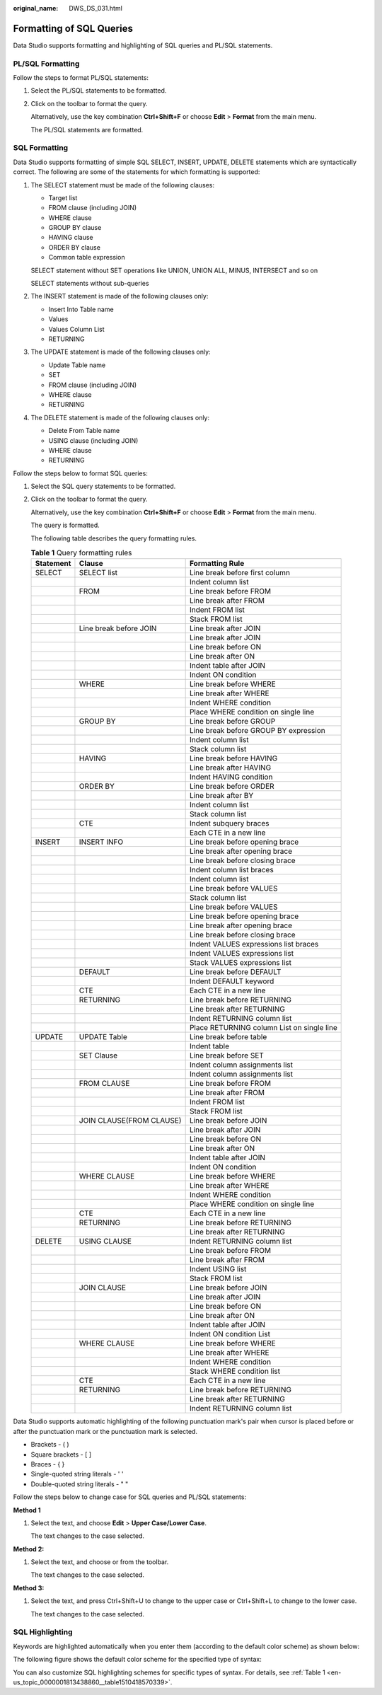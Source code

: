 :original_name: DWS_DS_031.html

.. _DWS_DS_031:

Formatting of SQL Queries
=========================

Data Studio supports formatting and highlighting of SQL queries and PL/SQL statements.

PL/SQL Formatting
-----------------

Follow the steps to format PL/SQL statements:

#. Select the PL/SQL statements to be formatted.

#. Click |image1| on the toolbar to format the query.

   Alternatively, use the key combination **Ctrl+Shift+F** or choose **Edit** > **Format** from the main menu.

   The PL/SQL statements are formatted.

SQL Formatting
--------------

Data Studio supports formatting of simple SQL SELECT, INSERT, UPDATE, DELETE statements which are syntactically correct. The following are some of the statements for which formatting is supported:

#. The SELECT statement must be made of the following clauses:

   -  Target list
   -  FROM clause (including JOIN)
   -  WHERE clause
   -  GROUP BY clause
   -  HAVING clause
   -  ORDER BY clause
   -  Common table expression

   SELECT statement without SET operations like UNION, UNION ALL, MINUS, INTERSECT and so on

   SELECT statements without sub-queries

#. The INSERT statement is made of the following clauses only:

   -  Insert Into Table name
   -  Values
   -  Values Column List
   -  RETURNING

#. The UPDATE statement is made of the following clauses only:

   -  Update Table name
   -  SET
   -  FROM clause (including JOIN)
   -  WHERE clause
   -  RETURNING

#. The DELETE statement is made of the following clauses only:

   -  Delete From Table name
   -  USING clause (including JOIN)
   -  WHERE clause
   -  RETURNING

Follow the steps below to format SQL queries:

#. Select the SQL query statements to be formatted.

#. Click |image2| on the toolbar to format the query.

   Alternatively, use the key combination **Ctrl+Shift+F** or choose **Edit** > **Format** from the main menu.

   The query is formatted.

   The following table describes the query formatting rules.

   .. table:: **Table 1** Query formatting rules

      +-----------+--------------------------+--------------------------------------------+
      | Statement | Clause                   | Formatting Rule                            |
      +===========+==========================+============================================+
      | SELECT    | SELECT list              | Line break before first column             |
      +-----------+--------------------------+--------------------------------------------+
      |           |                          | Indent column list                         |
      +-----------+--------------------------+--------------------------------------------+
      |           | FROM                     | Line break before FROM                     |
      +-----------+--------------------------+--------------------------------------------+
      |           |                          | Line break after FROM                      |
      +-----------+--------------------------+--------------------------------------------+
      |           |                          | Indent FROM list                           |
      +-----------+--------------------------+--------------------------------------------+
      |           |                          | Stack FROM list                            |
      +-----------+--------------------------+--------------------------------------------+
      |           | Line break before JOIN   | Line break after JOIN                      |
      +-----------+--------------------------+--------------------------------------------+
      |           |                          | Line break after JOIN                      |
      +-----------+--------------------------+--------------------------------------------+
      |           |                          | Line break before ON                       |
      +-----------+--------------------------+--------------------------------------------+
      |           |                          | Line break after ON                        |
      +-----------+--------------------------+--------------------------------------------+
      |           |                          | Indent table after JOIN                    |
      +-----------+--------------------------+--------------------------------------------+
      |           |                          | Indent ON condition                        |
      +-----------+--------------------------+--------------------------------------------+
      |           | WHERE                    | Line break before WHERE                    |
      +-----------+--------------------------+--------------------------------------------+
      |           |                          | Line break after WHERE                     |
      +-----------+--------------------------+--------------------------------------------+
      |           |                          | Indent WHERE condition                     |
      +-----------+--------------------------+--------------------------------------------+
      |           |                          | Place WHERE condition on single line       |
      +-----------+--------------------------+--------------------------------------------+
      |           | GROUP BY                 | Line break before GROUP                    |
      +-----------+--------------------------+--------------------------------------------+
      |           |                          | Line break before GROUP BY expression      |
      +-----------+--------------------------+--------------------------------------------+
      |           |                          | Indent column list                         |
      +-----------+--------------------------+--------------------------------------------+
      |           |                          | Stack column list                          |
      +-----------+--------------------------+--------------------------------------------+
      |           | HAVING                   | Line break before HAVING                   |
      +-----------+--------------------------+--------------------------------------------+
      |           |                          | Line break after HAVING                    |
      +-----------+--------------------------+--------------------------------------------+
      |           |                          | Indent HAVING condition                    |
      +-----------+--------------------------+--------------------------------------------+
      |           | ORDER BY                 | Line break before ORDER                    |
      +-----------+--------------------------+--------------------------------------------+
      |           |                          | Line break after BY                        |
      +-----------+--------------------------+--------------------------------------------+
      |           |                          | Indent column list                         |
      +-----------+--------------------------+--------------------------------------------+
      |           |                          | Stack column list                          |
      +-----------+--------------------------+--------------------------------------------+
      |           | CTE                      | Indent subquery braces                     |
      +-----------+--------------------------+--------------------------------------------+
      |           |                          | Each CTE in a new line                     |
      +-----------+--------------------------+--------------------------------------------+
      | INSERT    | INSERT INFO              | Line break before opening brace            |
      +-----------+--------------------------+--------------------------------------------+
      |           |                          | Line break after opening brace             |
      +-----------+--------------------------+--------------------------------------------+
      |           |                          | Line break before closing brace            |
      +-----------+--------------------------+--------------------------------------------+
      |           |                          | Indent column list braces                  |
      +-----------+--------------------------+--------------------------------------------+
      |           |                          | Indent column list                         |
      +-----------+--------------------------+--------------------------------------------+
      |           |                          | Line break before VALUES                   |
      +-----------+--------------------------+--------------------------------------------+
      |           |                          | Stack column list                          |
      +-----------+--------------------------+--------------------------------------------+
      |           |                          | Line break before VALUES                   |
      +-----------+--------------------------+--------------------------------------------+
      |           |                          | Line break before opening brace            |
      +-----------+--------------------------+--------------------------------------------+
      |           |                          | Line break after opening brace             |
      +-----------+--------------------------+--------------------------------------------+
      |           |                          | Line break before closing brace            |
      +-----------+--------------------------+--------------------------------------------+
      |           |                          | Indent VALUES expressions list braces      |
      +-----------+--------------------------+--------------------------------------------+
      |           |                          | Indent VALUES expressions list             |
      +-----------+--------------------------+--------------------------------------------+
      |           |                          | Stack VALUES expressions list              |
      +-----------+--------------------------+--------------------------------------------+
      |           | DEFAULT                  | Line break before DEFAULT                  |
      +-----------+--------------------------+--------------------------------------------+
      |           |                          | Indent DEFAULT keyword                     |
      +-----------+--------------------------+--------------------------------------------+
      |           | CTE                      | Each CTE in a new line                     |
      +-----------+--------------------------+--------------------------------------------+
      |           | RETURNING                | Line break before RETURNING                |
      +-----------+--------------------------+--------------------------------------------+
      |           |                          | Line break after RETURNING                 |
      +-----------+--------------------------+--------------------------------------------+
      |           |                          | Indent RETURNING column list               |
      +-----------+--------------------------+--------------------------------------------+
      |           |                          | Place RETURNING column List on single line |
      +-----------+--------------------------+--------------------------------------------+
      | UPDATE    | UPDATE Table             | Line break before table                    |
      +-----------+--------------------------+--------------------------------------------+
      |           |                          | Indent table                               |
      +-----------+--------------------------+--------------------------------------------+
      |           | SET Clause               | Line break before SET                      |
      +-----------+--------------------------+--------------------------------------------+
      |           |                          | Indent column assignments list             |
      +-----------+--------------------------+--------------------------------------------+
      |           |                          | Indent column assignments list             |
      +-----------+--------------------------+--------------------------------------------+
      |           | FROM CLAUSE              | Line break before FROM                     |
      +-----------+--------------------------+--------------------------------------------+
      |           |                          | Line break after FROM                      |
      +-----------+--------------------------+--------------------------------------------+
      |           |                          | Indent FROM list                           |
      +-----------+--------------------------+--------------------------------------------+
      |           |                          | Stack FROM list                            |
      +-----------+--------------------------+--------------------------------------------+
      |           | JOIN CLAUSE(FROM CLAUSE) | Line break before JOIN                     |
      +-----------+--------------------------+--------------------------------------------+
      |           |                          | Line break after JOIN                      |
      +-----------+--------------------------+--------------------------------------------+
      |           |                          | Line break before ON                       |
      +-----------+--------------------------+--------------------------------------------+
      |           |                          | Line break after ON                        |
      +-----------+--------------------------+--------------------------------------------+
      |           |                          | Indent table after JOIN                    |
      +-----------+--------------------------+--------------------------------------------+
      |           |                          | Indent ON condition                        |
      +-----------+--------------------------+--------------------------------------------+
      |           | WHERE CLAUSE             | Line break before WHERE                    |
      +-----------+--------------------------+--------------------------------------------+
      |           |                          | Line break after WHERE                     |
      +-----------+--------------------------+--------------------------------------------+
      |           |                          | Indent WHERE condition                     |
      +-----------+--------------------------+--------------------------------------------+
      |           |                          | Place WHERE condition on single line       |
      +-----------+--------------------------+--------------------------------------------+
      |           | CTE                      | Each CTE in a new line                     |
      +-----------+--------------------------+--------------------------------------------+
      |           | RETURNING                | Line break before RETURNING                |
      +-----------+--------------------------+--------------------------------------------+
      |           |                          | Line break after RETURNING                 |
      +-----------+--------------------------+--------------------------------------------+
      | DELETE    | USING CLAUSE             | Indent RETURNING column list               |
      +-----------+--------------------------+--------------------------------------------+
      |           |                          | Line break before FROM                     |
      +-----------+--------------------------+--------------------------------------------+
      |           |                          | Line break after FROM                      |
      +-----------+--------------------------+--------------------------------------------+
      |           |                          | Indent USING list                          |
      +-----------+--------------------------+--------------------------------------------+
      |           |                          | Stack FROM list                            |
      +-----------+--------------------------+--------------------------------------------+
      |           | JOIN CLAUSE              | Line break before JOIN                     |
      +-----------+--------------------------+--------------------------------------------+
      |           |                          | Line break after JOIN                      |
      +-----------+--------------------------+--------------------------------------------+
      |           |                          | Line break before ON                       |
      +-----------+--------------------------+--------------------------------------------+
      |           |                          | Line break after ON                        |
      +-----------+--------------------------+--------------------------------------------+
      |           |                          | Indent table after JOIN                    |
      +-----------+--------------------------+--------------------------------------------+
      |           |                          | Indent ON condition List                   |
      +-----------+--------------------------+--------------------------------------------+
      |           | WHERE CLAUSE             | Line break before WHERE                    |
      +-----------+--------------------------+--------------------------------------------+
      |           |                          | Line break after WHERE                     |
      +-----------+--------------------------+--------------------------------------------+
      |           |                          | Indent WHERE condition                     |
      +-----------+--------------------------+--------------------------------------------+
      |           |                          | Stack WHERE condition list                 |
      +-----------+--------------------------+--------------------------------------------+
      |           | CTE                      | Each CTE in a new line                     |
      +-----------+--------------------------+--------------------------------------------+
      |           | RETURNING                | Line break before RETURNING                |
      +-----------+--------------------------+--------------------------------------------+
      |           |                          | Line break after RETURNING                 |
      +-----------+--------------------------+--------------------------------------------+
      |           |                          | Indent RETURNING column list               |
      +-----------+--------------------------+--------------------------------------------+

Data Studio supports automatic highlighting of the following punctuation mark's pair when cursor is placed before or after the punctuation mark or the punctuation mark is selected.

-  Brackets - ( )
-  Square brackets - [ ]
-  Braces - { }
-  Single-quoted string literals - ' '
-  Double-quoted string literals - " "

Follow the steps below to change case for SQL queries and PL/SQL statements:

**Method 1**

#. Select the text, and choose **Edit** > **Upper Case/Lower Case**.

   The text changes to the case selected.

**Method 2:**

#. Select the text, and choose |image3| or |image4| from the toolbar.

   The text changes to the case selected.

**Method 3:**

#. Select the text, and press Ctrl+Shift+U to change to the upper case or Ctrl+Shift+L to change to the lower case.

   The text changes to the case selected.

SQL Highlighting
----------------

Keywords are highlighted automatically when you enter them (according to the default color scheme) as shown below:

|image5|

The following figure shows the default color scheme for the specified type of syntax:

|image6|

You can also customize SQL highlighting schemes for specific types of syntax. For details, see :ref:`Table 1 <en-us_topic_0000001813438860__table1510418570339>`.

.. |image1| image:: /_static/images/en-us_image_0000001860318997.jpg
.. |image2| image:: /_static/images/en-us_image_0000001860318993.jpg
.. |image3| image:: /_static/images/en-us_image_0000001860199149.jpg
.. |image4| image:: /_static/images/en-us_image_0000001813439288.jpg
.. |image5| image:: /_static/images/en-us_image_0000001813599084.jpg
.. |image6| image:: /_static/images/en-us_image_0000001813599080.png
